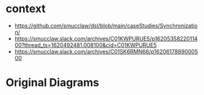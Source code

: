 * context

- https://github.com/smucclaw/dsl/blob/main/caseStudies/Synchronization/
- https://smucclaw.slack.com/archives/C01KWPURUE5/p1620535822011400?thread_ts=1620492481.008100&cid=C01KWPURUE5
- https://smucclaw.slack.com/archives/C01SK6RMN66/p1620617889000500

* Original Diagrams

[[./Screenshot 2021-05-09 at 12.49.00 PM.png]]

[[./Screenshot 2021-05-09 at 12.49.20 PM.png]]

